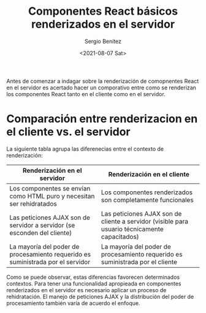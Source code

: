 
#+TITLE: Componentes React básicos renderizados en el servidor
#+DESCRIPTION: Serie para explicar el concepto de server rendering con React
#+AUTHOR: Sergio Benítez
#+DATE:<2021-08-07 Sat>
#+STARTUP: fold
#+HUGO_BASE_DIR: ~/Development/suabochica-blog/
#+HUGO_SECTION: /post
#+HUGO_WEIGHT: auto
#+HUGO_AUTO_SET_LASTMOD: t

Antes de comenzar a indagar sobre la renderización de comopnentes React en el servidor es acertado hacer un comporativo entre como se renderizan los componentes React tanto en el cliente como en el servidor.

* Comparación entre renderizacion en el cliente vs. el servidor
  
La siguiente tabla agrupa las diferenecias entre el contexto de renderización:

| Renderización en el servidor                                                    | Renderización en el cliente                                                                   |
|---------------------------------------------------------------------------------+-----------------------------------------------------------------------------------------------|
| Los componentes se envían como HTML puro y necesitan ser rehidratados           | Los componentes renderizados son completamente funcionales                                    |
| Las peticiones AJAX son de servidor a servidor (se esconden del cliente)        | Las peticiones AJAX son de cliente a servidor (visible para usuario técnicamente capacitados) |
| La mayoría del poder de procesamiento requerido es suministrada por el servidor | La mayoría del poder de procesamiento requerido es suministrada por el cliente                |

Como se puede observar, estas diferencias favorecen determinados contextos. Para tener una funcionalidad apropieada en componentes renderizados en el servidor es necesario aplicar un proceso de rehidratación. El manejo de peticiones AJAX y la distribución del poder de procesamiento también varía de acuerdo el enfoque.
